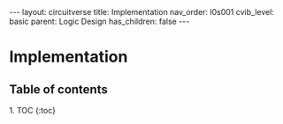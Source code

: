 #+OPTIONS: toc:nil todo:nil title:nil author:nil date:nil

#+BEGIN_EXPORT html
---
layout: circuitverse
title: Implementation
nav_order: l0s001
cvib_level: basic
parent: Logic Design
has_children: false
---
#+END_EXPORT

* Implementation
  :PROPERTIES:
  :JTD:      {: .no_toc}
  :END:
  
** Table of contents
   :PROPERTIES:
   :JTD:      {: .no_toc .text-delta}
   :END:

#+BEGIN_EXPORT html
1. TOC
{:toc}
#+END_EXPORT
